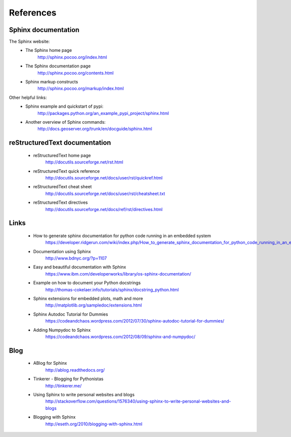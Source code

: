 #######################
References
#######################


Sphinx documentation
====================

The Sphinx website:
    * The Sphinx home page
        http://sphinx.pocoo.org/index.html
    * The Sphinx documentation page
        http://sphinx.pocoo.org/contents.html
    * Sphinx markup constructs
        http://sphinx.pocoo.org/markup/index.html
      
Other helpful links:
    * Sphinx example and quickstart of pypi:
        http://packages.python.org/an_example_pypi_project/sphinx.html
    * Another overview of Sphinx commands:
        http://docs.geoserver.org/trunk/en/docguide/sphinx.html
      


reStructuredText documentation
==============================

    * reStructuredText home page
        http://docutils.sourceforge.net/rst.html
    * reStructuredText quick reference
        http://docutils.sourceforge.net/docs/user/rst/quickref.html
    * reStructuredText cheat sheet     
        http://docutils.sourceforge.net/docs/user/rst/cheatsheet.txt
    * reStructuredText directives
        http://docutils.sourceforge.net/docs/ref/rst/directives.html
      

Links
=====

    * How to generate sphinx documentation for python code running in an embedded system
        https://developer.ridgerun.com/wiki/index.php/How_to_generate_sphinx_documentation_for_python_code_running_in_an_embedded_system
    * Documentation using Sphinx
        http://www.bdnyc.org/?p=1107
    * Easy and beautiful documentation with Sphinx
        https://www.ibm.com/developerworks/library/os-sphinx-documentation/
    * Example on how to document your Python docstrings
        http://thomas-cokelaer.info/tutorials/sphinx/docstring_python.html
    * Sphinx extensions for embedded plots, math and more
        http://matplotlib.org/sampledoc/extensions.html
    * Sphinx Autodoc Tutorial for Dummies
        https://codeandchaos.wordpress.com/2012/07/30/sphinx-autodoc-tutorial-for-dummies/
    * Adding Numpydoc to Sphinx
        https://codeandchaos.wordpress.com/2012/08/09/sphinx-and-numpydoc/

Blog
====

    * ABlog for Sphinx
        http://ablog.readthedocs.org/
    * Tinkerer - Blogging for Pythonistas
        http://tinkerer.me/
    * Using Sphinx to write personal websites and blogs
        http://stackoverflow.com/questions/1576340/using-sphinx-to-write-personal-websites-and-blogs
    * Blogging with Sphinx
        http://eseth.org/2010/blogging-with-sphinx.html


